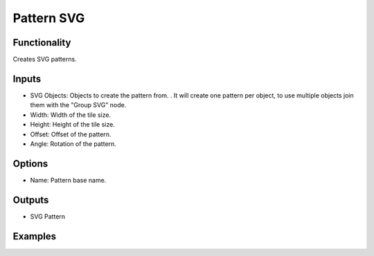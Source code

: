 Pattern SVG
==========

Functionality
-------------

Creates SVG patterns.

Inputs
------

- SVG Objects: Objects to create the pattern from. . It will create one pattern per object, to use multiple objects join them with the "Group SVG" node.
- Width: Width of the tile size.
- Height: Height of the tile size.
- Offset: Offset of the pattern.
- Angle: Rotation of the pattern.

Options
-------

- Name: Pattern base name.

Outputs
-------

- SVG Pattern


Examples
--------

.. image:: https://raw.githubusercontent.com/vicdoval/sverchok/docs_images/images_for_docs/svg/pattern_svg/blender_sverchok_pattern_svg_example.png
